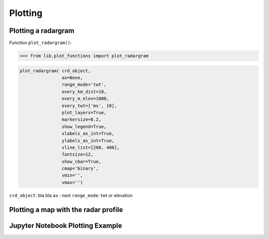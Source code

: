 Plotting
=========


Plotting a radargram
--------------------

Function ``plot_radargram()``:

>>> from lib.plot_functions import plot_radargram

.. code-block:: python

    plot_radargram( crd_object, 
                    ax=None,
                    range_mode='twt',
                    every_km_dist=10,
                    every_m_elev=1000,
                    every_twt=['ms', 10],
                    plot_layers=True,
                    markersize=0.2,
                    show_legend=True,
                    xlabels_as_int=True,
                    ylabels_as_int=True,
                    vline_list=[200, 400],
                    fontsize=12,
                    show_cbar=True,
                    cmap='binary',
                    vmin='',
                    vmax='')

``crd_object``: bla bla
``ax``        : next
``range_mode``: twt or elevation
   

Plotting a map with the radar profile
-------------------------------------



Jupyter Notebook Plotting Example
---------------------------------
